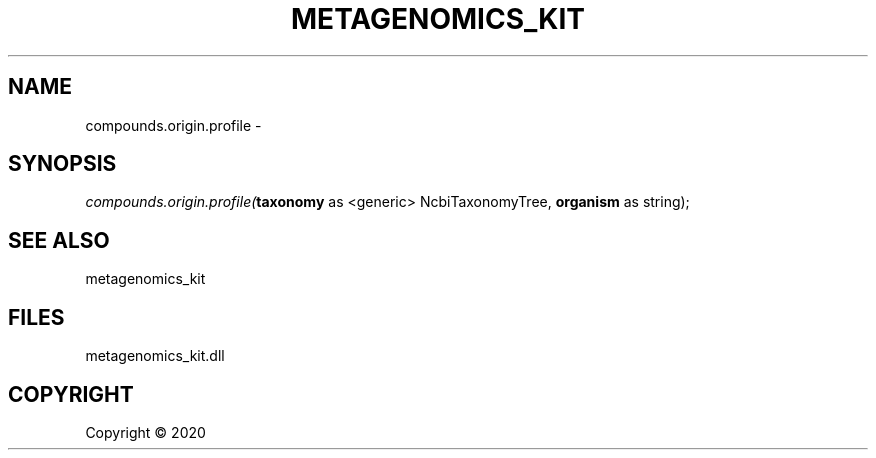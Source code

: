 .\" man page create by R# package system.
.TH METAGENOMICS_KIT 1 2000-01-01 "compounds.origin.profile" "compounds.origin.profile"
.SH NAME
compounds.origin.profile \- 
.SH SYNOPSIS
\fIcompounds.origin.profile(\fBtaxonomy\fR as <generic> NcbiTaxonomyTree, 
\fBorganism\fR as string);\fR
.SH SEE ALSO
metagenomics_kit
.SH FILES
.PP
metagenomics_kit.dll
.PP
.SH COPYRIGHT
Copyright ©  2020
